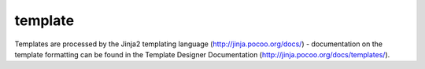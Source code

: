 .. _template:

template
``````````````````````````````


Templates are processed by the Jinja2 templating language (http://jinja.pocoo.org/docs/) - documentation on the template formatting can be found in the Template Designer Documentation (http://jinja.pocoo.org/docs/templates/). 

.. raw:: html

    <table>
    <tr>
    <th class="head">parameter</th>
    <th class="head">required</th>
    <th class="head">default</th>
    <th class="head">choices</th>
    <th class="head">comments</th>
    </tr>
        <tr>
    <td>dest</td>
    <td>yes</td>
    <td></td>
    <td><ul></ul></td>
    <td>Location to render the template to on the remote machine.</td>
    </tr>
        <tr>
    <td>src</td>
    <td>yes</td>
    <td></td>
    <td><ul></ul></td>
    <td>Path of a Jinja2 formatted template on the local server. This can be a relative or absolute path.</td>
    </tr>
        <tr>
    <td>backup</td>
    <td>no</td>
    <td>no</td>
    <td><ul><li>yes</li><li>no</li></ul></td>
    <td>Create a backup file including the timestamp information so you can get the original file back if you somehow clobbered it incorrectly.</td>
    </tr>
        <tr>
    <td>others</td>
    <td>no</td>
    <td></td>
    <td><ul></ul></td>
    <td>all arguments accepted by the <span class='module'>file</span> module also work here</td>
    </tr>
        </table>

.. raw:: html

    <p>Example from Ansible Playbooks</p>    <p><pre>
    template src=/mytemplates/foo.j2 dest=/etc/file.conf owner=bin group=wheel mode=0644
    </pre></p>
    <br/>

.. raw:: html

    <h4>Notes</h4>
        <p>Since Ansible version 0.9, templates are loaded with <code>trim_blocks=True</code>.</p>
    